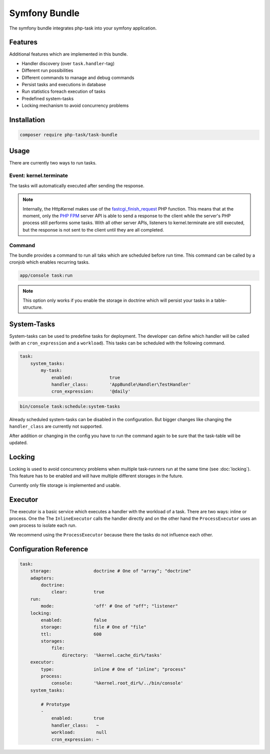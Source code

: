 Symfony Bundle
==============
The symfony bundle integrates php-task into your symfony application.

Features
--------
Additional features which are implemented in this bundle.

* Handler discovery (over ``task.handler``-tag)
* Different run possibilities
* Different commands to manage and debug commands
* Persist tasks and executions in database
* Run statistics foreach execution of tasks
* Predefined system-tasks
* Locking mechanism to avoid concurrency problems

Installation
------------

.. code-block:: bash

   composer require php-task/task-bundle

Usage
-----
There are currently two ways to run tasks.

Event: kernel.terminate
^^^^^^^^^^^^^^^^^^^^^^^
The tasks will automatically executed after sending the response.

.. note::

   Internally, the HttpKernel makes use of the fastcgi_finish_request_
   PHP function. This means that at the moment, only the `PHP FPM`_
   server API is able to send a response to the client while the
   server's PHP process still performs some tasks. With all other
   server APIs, listeners to kernel.terminate are still executed, but
   the response is not sent to the client until they are all completed.

Command
^^^^^^^
The bundle provides a command to run all taks which are scheduled before
run time. This command can be called by a cronjob which enables recurring
tasks.

.. code-block:: bash

   app/console task:run

.. note::

   This option only works if you enable the storage in doctrine which will
   persist your tasks in a table-structure.

System-Tasks
------------
System-tasks can be used to predefine tasks for deployment. The developer
can define which handler will be called (with an ``cron_expression`` and
a ``workload``). This tasks can be scheduled with the following command.

.. code-block:: yaml

    task:
        system_tasks:
            my-task:
                enabled:              true
                handler_class:        'AppBundle\Handler\TestHandler'
                cron_expression:      '@daily'

.. code-block:: bash

   bin/console task:schedule:system-tasks

Already scheduled system-tasks can be disabled in the configuration. But
bigger changes like changing the ``handler_class`` are currently not
supported.

After addition or changing in the config you have to run the command again
to be sure that the task-table will be updated.

Locking
-------
Locking is used to avoid concurrency problems when multiple task-runners run at
the same time (see :doc:`locking`). This feature has to be enabled and will have
multiple different storages in the future.

Currently only file storage is implemented and usable.

Executor
--------
The executor is a basic service which executes a handler with the workload of a
task. There are two ways: inline or process. One the  The ``InlineExecutor``
calls the handler directly and on the other hand the ``ProcessExecutor`` uses
an own process to isolate each run.

We recommend using the ``ProcessExecutor`` because there the tasks do not
influence each other.

Configuration Reference
-----------------------

.. code-block:: yaml

    task:
        storage:                doctrine # One of "array"; "doctrine"
        adapters:
            doctrine:
                clear:          true
        run:
            mode:               'off' # One of "off"; "listener"
        locking:
            enabled:            false
            storage:            file # One of "file"
            ttl:                600
            storages:
                file:
                    directory:  '%kernel.cache_dir%/tasks'
        executor:
            type:               inline # One of "inline"; "process"
            process:
                console:        '%kernel.root_dir%/../bin/console'
        system_tasks:

            # Prototype
            -
                enabled:        true
                handler_class:   ~
                workload:        null
                cron_expression: ~

.. _fastcgi_finish_request: http://php.net/manual/en/function.fastcgi-finish-request.php
.. _PHP FPM: http://php.net/manual/en/install.fpm.php
